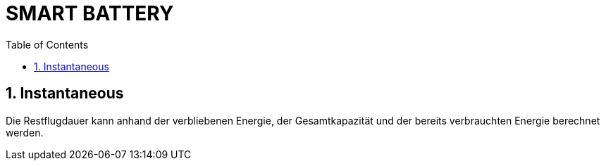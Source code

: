 = SMART BATTERY
ifndef::imagesdir[:imagesdir: images]
:sourcedir:
:icons:
:sectnums:
:toc:

== Instantaneous
Die Restflugdauer kann anhand der verbliebenen Energie, der Gesamtkapazität und der bereits verbrauchten Energie berechnet werden.
